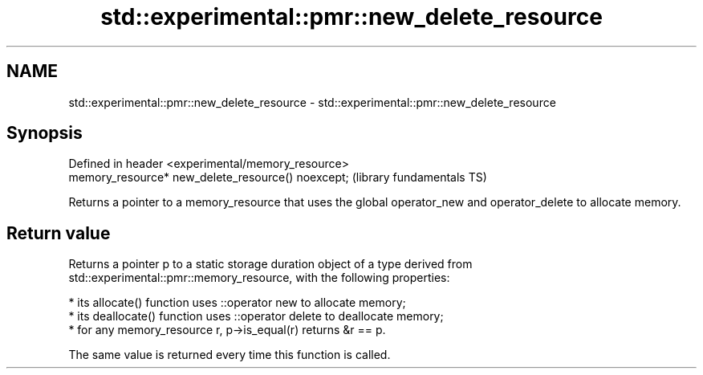 .TH std::experimental::pmr::new_delete_resource 3 "2020.03.24" "http://cppreference.com" "C++ Standard Libary"
.SH NAME
std::experimental::pmr::new_delete_resource \- std::experimental::pmr::new_delete_resource

.SH Synopsis

  Defined in header <experimental/memory_resource>
  memory_resource* new_delete_resource() noexcept;  (library fundamentals TS)

  Returns a pointer to a memory_resource that uses the global operator_new and operator_delete to allocate memory.

.SH Return value

  Returns a pointer p to a static storage duration object of a type derived from std::experimental::pmr::memory_resource, with the following properties:

  * its allocate() function uses ::operator new to allocate memory;
  * its deallocate() function uses ::operator delete to deallocate memory;
  * for any memory_resource r, p->is_equal(r) returns &r == p.

  The same value is returned every time this function is called.



